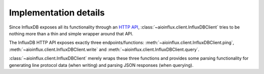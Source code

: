Implementation details
======================

Since InfluxDB exposes all its functionality through an `HTTP
API <https://docs.influxdata.com/influxdb/latest/tools/api/>`__,
:class:`~aioinflux.client.InfluxDBClient` tries to be nothing more
than a thin and simple wrapper around that API.

The InfluxDB HTTP API exposes exactly three endpoints/functions:
:meth:`~aioinflux.client.InfluxDBClient.ping`,
:meth:`~aioinflux.client.InfluxDBClient.write` and
:meth:`~aioinflux.client.InfluxDBClient.query`.

:class:`~aioinflux.client.InfluxDBClient` merely wraps these three functions and provides
some parsing functionality for generating line protocol data (when
writing) and parsing JSON responses (when querying).
